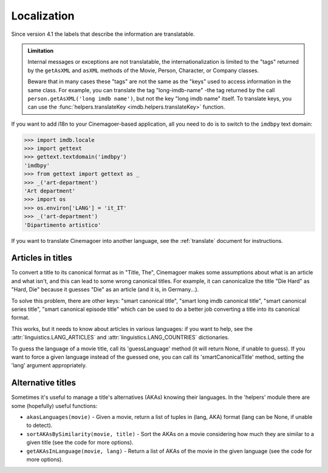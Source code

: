 Localization
============

Since version 4.1 the labels that describe the information are translatable.

.. admonition:: Limitation

   Internal messages or exceptions are not translatable,
   the internationalization is limited to the "tags" returned by
   the ``getAsXML`` and ``asXML`` methods of the Movie, Person, Character,
   or Company classes.

   Beware that in many cases these "tags" are not the same as the "keys" used
   to access information in the same class. For example, you can translate
   the tag "long-imdb-name" -the tag returned by the call
   ``person.getAsXML('long imdb name')``, but not the key "long imdb name"
   itself. To translate keys, you can use
   the :func:`helpers.translateKey <imdb.helpers.translateKey>` function.

If you want to add i18n to your Cinemagoer-based application, all you need to do
is to switch to the ``imdbpy`` text domain:

.. code-block:: python

   >>> import imdb.locale
   >>> import gettext
   >>> gettext.textdomain('imdbpy')
   'imdbpy'
   >>> from gettext import gettext as _
   >>> _('art-department')
   'Art department'
   >>> import os
   >>> os.environ['LANG'] = 'it_IT'
   >>> _('art-department')
   'Dipartimento artistico'

If you want to translate Cinemagoer into another language, see
the :ref:`translate` document for instructions.


Articles in titles
------------------

To convert a title to its canonical format as in "Title, The", Cinemagoer makes
some assumptions about what is an article and what isn't, and this can lead
to some wrong canonical titles. For example, it can canonicalize the title
"Die Hard" as "Hard, Die" because it guesses "Die" as an article (and it is,
in Germany...).

To solve this problem, there are other keys: "smart canonical title",
"smart long imdb canonical title", "smart canonical series title",
"smart canonical episode title" which can be used to do a better job
converting a title into its canonical format.

This works, but it needs to know about articles in various languages:
if you want to help, see the :attr:`linguistics.LANG_ARTICLES` and
:attr:`linguistics.LANG_COUNTRIES` dictionaries.

To guess the language of a movie title, call its 'guessLanguage' method
(it will return None, if unable to guess).
If you want to force a given language instead of the guessed one, you
can call its 'smartCanonicalTitle' method, setting the 'lang' argument
appropriately.

Alternative titles
------------------

Sometimes it's useful to manage a title's alternatives (AKAs) knowing
their languages. In the 'helpers' module there are some (hopefully)
useful functions:

- ``akasLanguages(movie)`` - Given a movie, return a list of tuples
  in (lang, AKA) format (lang can be None, if unable to detect).

- ``sortAKAsBySimilarity(movie, title)`` - Sort the AKAs on a movie considering
  how much they are similar to a given title (see the code for more options).

- ``getAKAsInLanguage(movie, lang)`` - Return a list of AKAs of the movie
  in the given language (see the code for more options).
